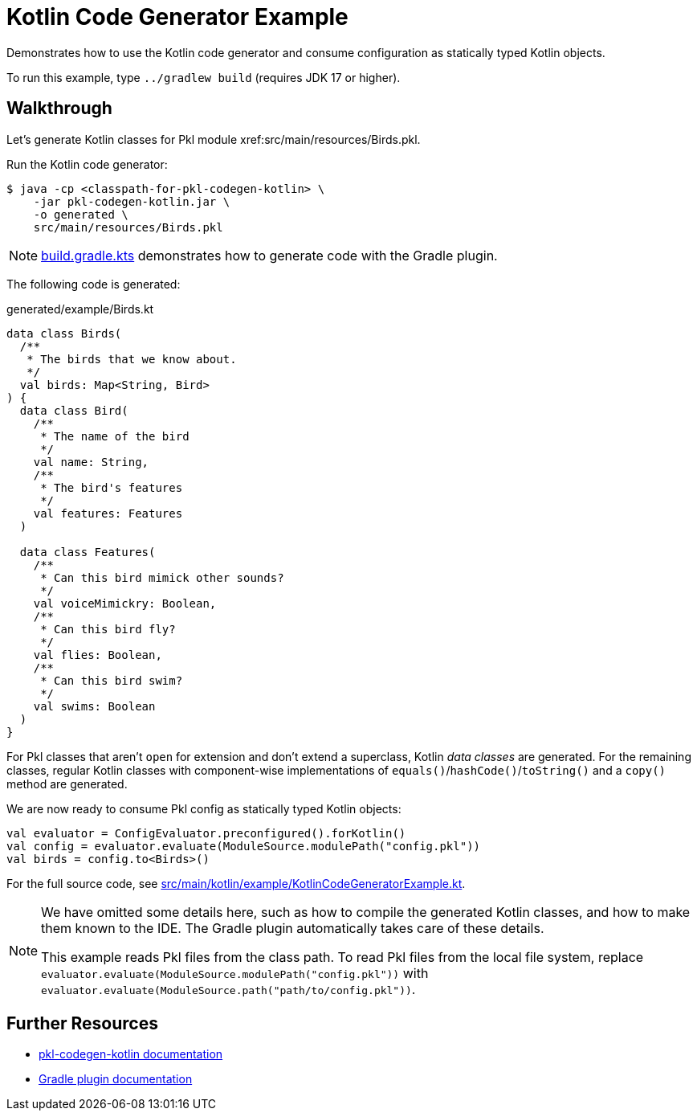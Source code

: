 = Kotlin Code Generator Example

Demonstrates how to use the Kotlin code generator and consume configuration as statically typed Kotlin objects.

To run this example, type `../gradlew build` (requires JDK 17 or higher).

== Walkthrough

Let's generate Kotlin classes for Pkl module xref:src/main/resources/Birds.pkl.

Run the Kotlin code generator:

[source,shell script]
----
$ java -cp <classpath-for-pkl-codegen-kotlin> \
    -jar pkl-codegen-kotlin.jar \
    -o generated \
    src/main/resources/Birds.pkl
----

NOTE: xref:build.gradle.kts[] demonstrates how to generate code with the Gradle plugin.

The following code is generated:

.generated/example/Birds.kt
[source,kotlin]
----

data class Birds(
  /**
   * The birds that we know about.
   */
  val birds: Map<String, Bird>
) {
  data class Bird(
    /**
     * The name of the bird
     */
    val name: String,
    /**
     * The bird's features
     */
    val features: Features
  )

  data class Features(
    /**
     * Can this bird mimick other sounds?
     */
    val voiceMimickry: Boolean,
    /**
     * Can this bird fly?
     */
    val flies: Boolean,
    /**
     * Can this bird swim?
     */
    val swims: Boolean
  )
}
----

For Pkl classes that aren't `open` for extension and don't extend a superclass, Kotlin _data classes_ are generated.
For the remaining classes, regular Kotlin classes with component-wise implementations of `equals()`/`hashCode()`/`toString()` and a `copy()` method are generated.

We are now ready to consume Pkl config as statically typed Kotlin objects:

[source,kotlin]
----
val evaluator = ConfigEvaluator.preconfigured().forKotlin()
val config = evaluator.evaluate(ModuleSource.modulePath("config.pkl"))
val birds = config.to<Birds>()
----

For the full source code, see xref:src/main/kotlin/example/KotlinCodeGeneratorExample.kt[].

[NOTE]
====
We have omitted some details here,
such as how to compile the generated Kotlin classes,
and how to make them known to the IDE.
The Gradle plugin automatically takes care of these details.

This example reads Pkl files from the class path.
To read Pkl files from the local file system,
replace `evaluator.evaluate(ModuleSource.modulePath("config.pkl"))`
with `evaluator.evaluate(ModuleSource.path("path/to/config.pkl"))`.
====

== Further Resources

* https://pkl-lang.org/main/current/kotlin-binding/codegen[pkl-codegen-kotlin documentation]
* https://pkl-lang.org/main/current/pkl-gradle/[Gradle plugin documentation]
